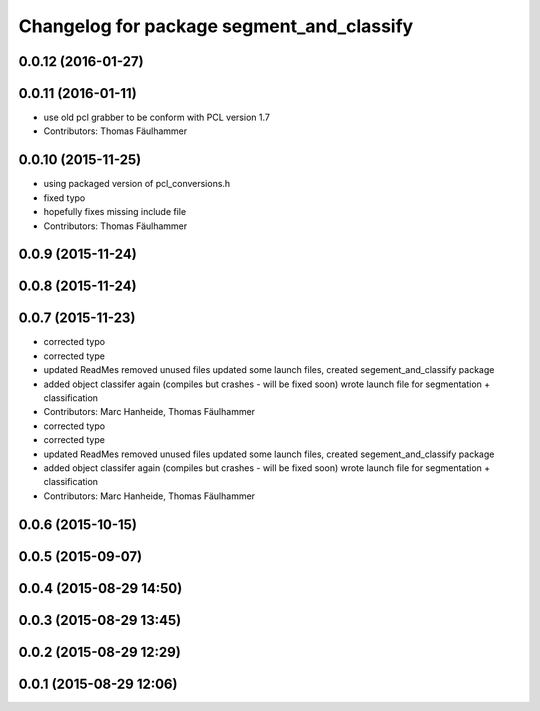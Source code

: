 ^^^^^^^^^^^^^^^^^^^^^^^^^^^^^^^^^^^^^^^^^^
Changelog for package segment_and_classify
^^^^^^^^^^^^^^^^^^^^^^^^^^^^^^^^^^^^^^^^^^

0.0.12 (2016-01-27)
-------------------

0.0.11 (2016-01-11)
-------------------
* use old pcl grabber to be conform with PCL version 1.7
* Contributors: Thomas Fäulhammer

0.0.10 (2015-11-25)
-------------------
* using packaged version of pcl_conversions.h
* fixed typo
* hopefully fixes missing include file
* Contributors: Thomas Fäulhammer

0.0.9 (2015-11-24)
------------------

0.0.8 (2015-11-24)
------------------

0.0.7 (2015-11-23)
------------------
* corrected typo
* corrected type
* updated ReadMes
  removed unused files
  updated some launch files, created segement_and_classify package
* added object classifer again (compiles but crashes - will be fixed soon)
  wrote launch file for segmentation + classification
* Contributors: Marc Hanheide, Thomas Fäulhammer

* corrected typo
* corrected type
* updated ReadMes
  removed unused files
  updated some launch files, created segement_and_classify package
* added object classifer again (compiles but crashes - will be fixed soon)
  wrote launch file for segmentation + classification
* Contributors: Marc Hanheide, Thomas Fäulhammer

0.0.6 (2015-10-15)
------------------

0.0.5 (2015-09-07)
------------------

0.0.4 (2015-08-29 14:50)
------------------------

0.0.3 (2015-08-29 13:45)
------------------------

0.0.2 (2015-08-29 12:29)
------------------------

0.0.1 (2015-08-29 12:06)
------------------------
